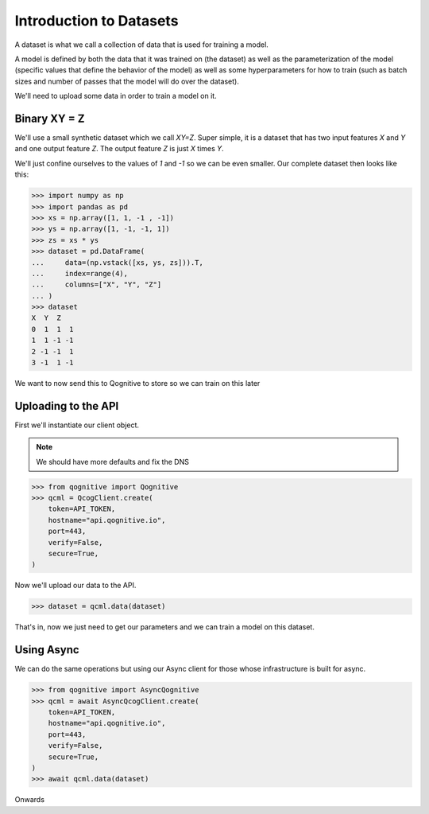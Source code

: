 Introduction to Datasets
========================

A dataset is what we call a collection of data that is used for training a model.

A model is defined by both the data that it was trained on (the dataset) as well as the parameterization of the model (specific values that define the behavior of the model) as well as some hyperparameters for how to train (such as batch sizes and number of passes that the model will do over the dataset).

We'll need to upload some data in order to train a model on it.

Binary XY = Z
-------------
We'll use a small synthetic dataset which we call `XY=Z`.  Super simple, it is a dataset that has two input features `X` and `Y` and one output feature `Z`.  The output feature `Z` is just `X` times `Y`.

We'll just confine ourselves to the values of `1` and `-1` so we can be even smaller.  Our complete dataset then looks like this:

.. code-block:: console

    >>> import numpy as np
    >>> import pandas as pd
    >>> xs = np.array([1, 1, -1 , -1])
    >>> ys = np.array([1, -1, -1, 1])
    >>> zs = xs * ys
    >>> dataset = pd.DataFrame(
    ...     data=(np.vstack([xs, ys, zs])).T,
    ...     index=range(4),
    ...     columns=["X", "Y", "Z"]
    ... )
    >>> dataset
    X  Y  Z
    0  1  1  1
    1  1 -1 -1
    2 -1 -1  1
    3 -1  1 -1

We want to now send this to Qognitive to store so we can train on this later

Uploading to the API
--------------------

First we'll instantiate our client object.

.. note::
    We should have more defaults and fix the DNS

.. code-block:: console

    >>> from qognitive import Qognitive
    >>> qcml = QcogClient.create(
        token=API_TOKEN,
        hostname="api.qognitive.io",
        port=443,
        verify=False,
        secure=True,
    )

Now we'll upload our data to the API.

.. code-block:: console

    >>> dataset = qcml.data(dataset)

That's in, now we just need to get our parameters and we can train a model on this dataset.

Using Async
-----------

We can do the same operations but using our Async client for those whose infrastructure is built for async.

.. code-block:: console

    >>> from qognitive import AsyncQognitive
    >>> qcml = await AsyncQcogClient.create(
        token=API_TOKEN,
        hostname="api.qognitive.io",
        port=443,
        verify=False,
        secure=True,
    )
    >>> await qcml.data(dataset)

Onwards
